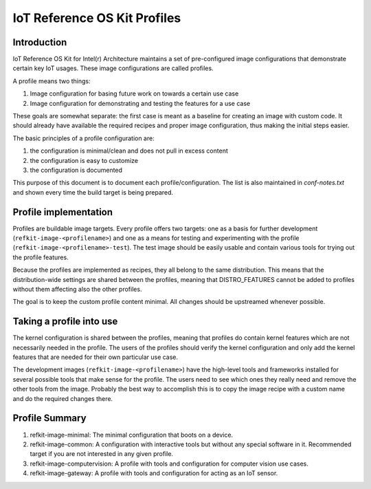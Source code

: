 IoT Reference OS Kit Profiles
#############################

Introduction
============

IoT Reference OS Kit for Intel(r) Architecture maintains a set of pre-configured
image configurations that demonstrate certain key IoT usages. These image
configurations are called profiles.

A profile means two things:

#. Image configuration for basing future work on towards a certain use case
#. Image configuration for demonstrating and testing the features for a use case

These goals are somewhat separate: the first case is meant as a baseline for
creating an image with custom code. It should already have available the
required recipes and proper image configuration, thus making the initial steps
easier.

The basic principles of a profile configuration are:

#. the configuration is minimal/clean and does not pull in excess content
#. the configuration is easy to customize
#. the configuration is documented

This purpose of this document is to document each profile/configuration. The list is also
maintained in `conf-notes.txt` and shown every time the build target is being prepared.

Profile implementation
======================

Profiles are buildable image targets. Every profile offers two targets: one as a
basis for further development (``refkit-image-<profilename>``) and one as a
means for testing and experimenting with the profile
(``refkit-image-<profilename>-test``). The test image should be easily usable
and contain various tools for trying out the profile features.

Because the profiles are implemented as recipes, they all belong to the same
distribution. This means that the distribution-wide settings are shared between
the profiles, meaning that DISTRO_FEATURES cannot be added to profiles without
them affecting also the other profiles.

The goal is to keep the custom profile content minimal. All changes should be
upstreamed whenever possible.

Taking a profile into use
=========================

The kernel configuration is shared between the profiles, meaning that profiles
do contain kernel features which are not necessarily needed in the profile.
The users of the profiles should verify the kernel configuration and only add
the kernel features that are needed for their own particular use case.

The development images (``refkit-image-<profilename>``) have the high-level
tools and frameworks installed for several possible tools that make sense for
the profile. The users need to see which ones they really need and remove the
other tools from the image. Probably the best way to accomplish this is to copy
the image recipe with a custom name and do the required changes there.

Profile Summary
===============

#. refkit-image-minimal: The minimal configuration that boots on a device.
#. refkit-image-common: A configuration with interactive tools but without any special software in it. Recommended target if you are not interested in any given profile.
#. refkit-image-computervision: A profile with tools and configuration for computer vision use cases.
#. refkit-image-gateway: A profile with tools and configuration for acting as an IoT sensor.
